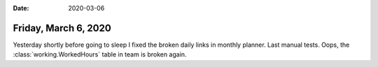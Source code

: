 :date: 2020-03-06

=====================
Friday, March 6, 2020
=====================

Yesterday shortly before going to sleep I fixed the broken daily links in
monthly planner. Last manual tests. Oops, the :class:`working.WorkedHours` table
in team is broken again.
